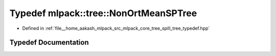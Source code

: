 .. _exhale_typedef_namespacemlpack_1_1tree_1a4f23fef4a51d815ae6667fb9f6920979:

Typedef mlpack::tree::NonOrtMeanSPTree
======================================

- Defined in :ref:`file__home_aakash_mlpack_src_mlpack_core_tree_spill_tree_typedef.hpp`


Typedef Documentation
---------------------


.. doxygentypedef:: mlpack::tree::NonOrtMeanSPTree
